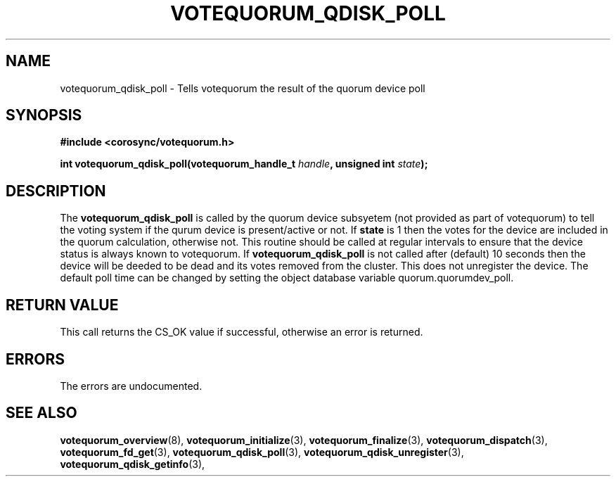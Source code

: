 .\"/*
.\" * Copyright (c) 2009 Red Hat, Inc.
.\" *
.\" * All rights reserved.
.\" *
.\" * Author: Christine Caulfield <ccaulfie@redhat.com>
.\" *
.\" * This software licensed under BSD license, the text of which follows:
.\" *
.\" * Redistribution and use in source and binary forms, with or without
.\" * modification, are permitted provided that the following conditions are met:
.\" *
.\" * - Redistributions of source code must retain the above copyright notice,
.\" *   this list of conditions and the following disclaimer.
.\" * - Redistributions in binary form must reproduce the above copyright notice,
.\" *   this list of conditions and the following disclaimer in the documentation
.\" *   and/or other materials provided with the distribution.
.\" * - Neither the name of the MontaVista Software, Inc. nor the names of its
.\" *   contributors may be used to endorse or promote products derived from this
.\" *   software without specific prior written permission.
.\" *
.\" * THIS SOFTWARE IS PROVIDED BY THE COPYRIGHT HOLDERS AND CONTRIBUTORS "AS IS"
.\" * AND ANY EXPRESS OR IMPLIED WARRANTIES, INCLUDING, BUT NOT LIMITED TO, THE
.\" * IMPLIED WARRANTIES OF MERCHANTABILITY AND FITNESS FOR A PARTICULAR PURPOSE
.\" * ARE DISCLAIMED. IN NO EVENT SHALL THE COPYRIGHT OWNER OR CONTRIBUTORS BE
.\" * LIABLE FOR ANY DIRECT, INDIRECT, INCIDENTAL, SPECIAL, EXEMPLARY, OR
.\" * CONSEQUENTIAL DAMAGES (INCLUDING, BUT NOT LIMITED TO, PROCUREMENT OF
.\" * SUBSTITUTE GOODS OR SERVICES; LOSS OF USE, DATA, OR PROFITS; OR BUSINESS
.\" * INTERRUPTION) HOWEVER CAUSED AND ON ANY THEORY OF LIABILITY, WHETHER IN
.\" * CONTRACT, STRICT LIABILITY, OR TORT (INCLUDING NEGLIGENCE OR OTHERWISE)
.\" * ARISING IN ANY WAY OUT OF THE USE OF THIS SOFTWARE, EVEN IF ADVISED OF
.\" * THE POSSIBILITY OF SUCH DAMAGE.
.\" */
.TH VOTEQUORUM_QDISK_POLL 3 2009-01-26 "corosync Man Page" "Corosync Cluster Engine Programmer's Manual"
.SH NAME
votequorum_qdisk_poll \- Tells votequorum the result of the quorum device poll
.SH SYNOPSIS
.B #include <corosync/votequorum.h>
.sp
.BI "int votequorum_qdisk_poll(votequorum_handle_t " handle ", unsigned int " state ");"
.SH DESCRIPTION
The
.B votequorum_qdisk_poll
is called by the quorum device subsyetem (not provided as part of votequorum) to tell
the voting system if the qurum device is present/active or not. If
.B state
is 1 then the votes for the device are included in the quorum calculation, otherwise not.
This routine should be called at regular intervals to ensure that the device status
is always known to votequorum. If
.B votequorum_qdisk_poll
is not called after (default) 10 seconds then the device will be deeded to be dead and
its votes removed from the cluster. This does not unregister the device.
The default poll time can be changed by setting the object database variable
quorum.quorumdev_poll.
.SH RETURN VALUE
This call returns the CS_OK value if successful, otherwise an error is returned.
.PP
.SH ERRORS
The errors are undocumented.
.SH "SEE ALSO"
.BR votequorum_overview (8),
.BR votequorum_initialize (3),
.BR votequorum_finalize (3),
.BR votequorum_dispatch (3),
.BR votequorum_fd_get (3),
.BR votequorum_qdisk_poll (3),
.BR votequorum_qdisk_unregister (3),
.BR votequorum_qdisk_getinfo (3),
.PP
